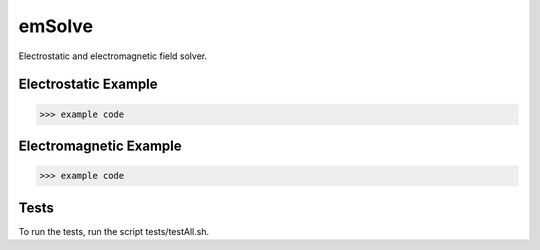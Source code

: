 .. role:: raw-math(raw)
    :format: latex html

emSolve
=======

Electrostatic and electromagnetic field solver.

.. image:: images/ex_2d.png
    :align: center

Electrostatic Example
------------------

.. code-block:: python

    >>> example code

Electromagnetic Example
------------------

.. code-block:: python

    >>> example code

Tests
------------------

To run the tests, run the script tests/testAll.sh.
